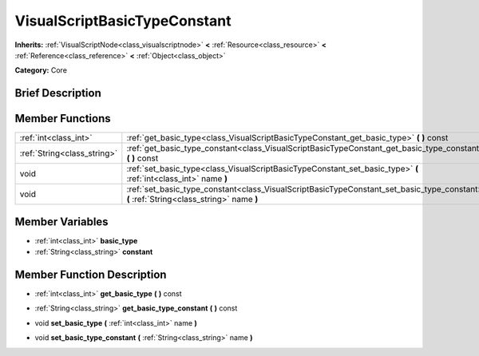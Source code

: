 .. Generated automatically by doc/tools/makerst.py in Godot's source tree.
.. DO NOT EDIT THIS FILE, but the VisualScriptBasicTypeConstant.xml source instead.
.. The source is found in doc/classes or modules/<name>/doc_classes.

.. _class_VisualScriptBasicTypeConstant:

VisualScriptBasicTypeConstant
=============================

**Inherits:** :ref:`VisualScriptNode<class_visualscriptnode>` **<** :ref:`Resource<class_resource>` **<** :ref:`Reference<class_reference>` **<** :ref:`Object<class_object>`

**Category:** Core

Brief Description
-----------------



Member Functions
----------------

+------------------------------+--------------------------------------------------------------------------------------------------------------------------------------------+
| :ref:`int<class_int>`        | :ref:`get_basic_type<class_VisualScriptBasicTypeConstant_get_basic_type>`  **(** **)** const                                               |
+------------------------------+--------------------------------------------------------------------------------------------------------------------------------------------+
| :ref:`String<class_string>`  | :ref:`get_basic_type_constant<class_VisualScriptBasicTypeConstant_get_basic_type_constant>`  **(** **)** const                             |
+------------------------------+--------------------------------------------------------------------------------------------------------------------------------------------+
| void                         | :ref:`set_basic_type<class_VisualScriptBasicTypeConstant_set_basic_type>`  **(** :ref:`int<class_int>` name  **)**                         |
+------------------------------+--------------------------------------------------------------------------------------------------------------------------------------------+
| void                         | :ref:`set_basic_type_constant<class_VisualScriptBasicTypeConstant_set_basic_type_constant>`  **(** :ref:`String<class_string>` name  **)** |
+------------------------------+--------------------------------------------------------------------------------------------------------------------------------------------+

Member Variables
----------------

- :ref:`int<class_int>` **basic_type**
- :ref:`String<class_string>` **constant**

Member Function Description
---------------------------

.. _class_VisualScriptBasicTypeConstant_get_basic_type:

- :ref:`int<class_int>`  **get_basic_type**  **(** **)** const

.. _class_VisualScriptBasicTypeConstant_get_basic_type_constant:

- :ref:`String<class_string>`  **get_basic_type_constant**  **(** **)** const

.. _class_VisualScriptBasicTypeConstant_set_basic_type:

- void  **set_basic_type**  **(** :ref:`int<class_int>` name  **)**

.. _class_VisualScriptBasicTypeConstant_set_basic_type_constant:

- void  **set_basic_type_constant**  **(** :ref:`String<class_string>` name  **)**


